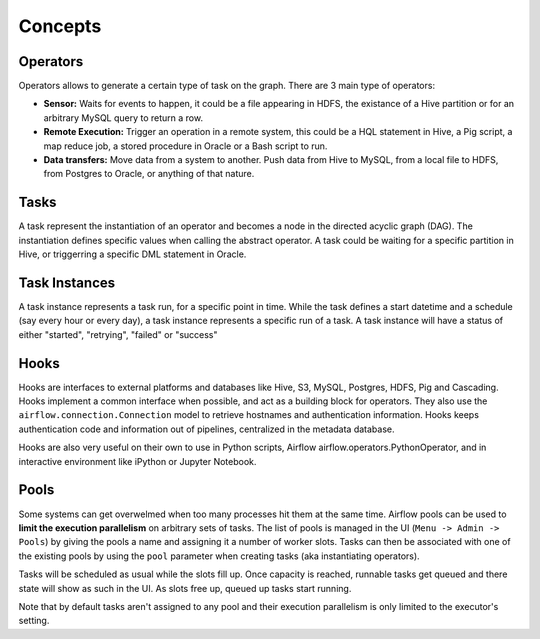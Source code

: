 Concepts
========

Operators
'''''''''

Operators allows to generate a certain type of task on the graph. There
are 3 main type of operators:

-  **Sensor:** Waits for events to happen, it could be a file appearing
   in HDFS, the existance of a Hive partition or for an arbitrary MySQL
   query to return a row.
-  **Remote Execution:** Trigger an operation in a remote system, this
   could be a HQL statement in Hive, a Pig script, a map reduce job, a
   stored procedure in Oracle or a Bash script to run.
-  **Data transfers:** Move data from a system to another. Push data
   from Hive to MySQL, from a local file to HDFS, from Postgres to
   Oracle, or anything of that nature.

Tasks
'''''

A task represent the instantiation of an operator and becomes a node in
the directed acyclic graph (DAG). The instantiation defines specific
values when calling the abstract operator. A task could be waiting for a
specific partition in Hive, or triggerring a specific DML statement in
Oracle.

Task Instances
''''''''''''''

A task instance represents a task run, for a specific point in time.
While the task defines a start datetime and a schedule (say every hour
or every day), a task instance represents a specific run of a task. A
task instance will have a status of either "started", "retrying",
"failed" or "success"

Hooks
'''''

Hooks are interfaces to external platforms and databases like Hive, S3, MySQL,
Postgres, HDFS, Pig and Cascading. Hooks implement a common interface when
possible, and act as a building block for operators. They also use 
the ``airflow.connection.Connection`` model to retrieve hostnames
and authentication information. Hooks keeps authentication code and 
information out of pipelines, centralized in the metadata database.

Hooks are also very useful on their own to use in Python scripts, 
Airflow airflow.operators.PythonOperator, and in interactive environment
like iPython or Jupyter Notebook.

Pools
'''''

Some systems can get overwelmed when too many processes hit them at the same
time. Airflow pools can be used to **limit the execution parallelism** on 
arbitrary sets of tasks. The list of pools is managed in the UI 
(``Menu -> Admin -> Pools``) by giving the pools a name and assigning 
it a number of worker slots. Tasks can then be associated with 
one of the existing pools by using the ``pool`` parameter when 
creating tasks (aka instantiating operators).

Tasks will be scheduled as usual while the slots fill up. Once capacity is
reached, runnable tasks get queued and there state will show as such in the
UI. As slots free up, queued up tasks start running.

Note that by default tasks aren't assigned to any pool and their 
execution parallelism is only limited to the executor's setting.
